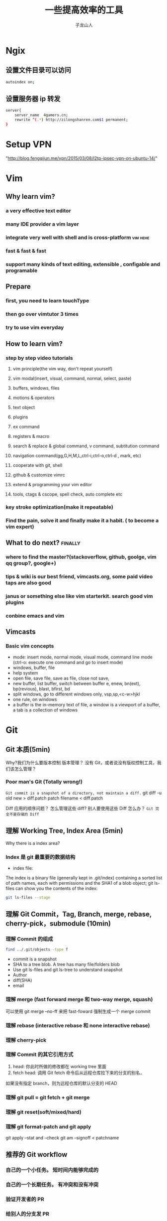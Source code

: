 #+TITLE: 一些提高效率的工具
#+OPTIONS: TeX:t LaTeX:t skip:nil d:nil tasks:nil pri:nil title:t
#+AUTHOR: 子龙山人
#+EMAIL: guanghui.qu@cocos2d-x.org
#+OPTIONS: toc:3 num:nil
#+STARTUP: overview
#+LATEX_HEADER: \usepackage{xltxtra}
#+LATEX_HEADER: \setmainfont{Hiragino Sans GB}
#+LATEX_HEADER: \usepackage[paperheight=13in,paperwidth=14in]{geometry}

* Ngix
** 设置文件目录可以访问

#+BEGIN_SRC sh
  autoindex on;
#+END_SRC
** 设置服务器 ip 转发

#+BEGIN_SRC sh
  server{
      server_name  4gamers.cn;
      rewrite ^(.*) http://zilongshanren.com$1 permanent;
  }
#+END_SRC



* Setup VPN
"http://blog.fengqijun.me/vpn/2015/03/08/l2tp-ipsec-vpn-on-ubuntu-14/"

* Vim

** Why learn vim?
*** a very effective text editor
*** many IDE provider a vim layer
*** integrate very well with shell and is cross-platform                        :vim:hehe:
*** fast & fast & fast
*** support many kinds of text editing, extensible , configable and programable

** Prepare

*** first, you need to learn touchType

*** then go over vimtutor 3 times

*** try to use vim everyday

** How to learn vim?

*** step by step video tutorials
**** vim principle(the vim way, don't repeat yourself)
**** vim modal(insert, visual, command, normal, select, paste)
**** buffers, windows, files
**** motions & operators
**** text object
**** plugins
**** ex command
**** registers & macro
**** search & replace & global command, v command, subtitution command
**** navigation command(gg,G,H,M,L,ctrl-i,ctrl-o,ctrl-d , mark, etc)
**** cooperate with git, shell
**** github & customize vimrc
**** extend & programming your vim editor
**** tools, ctags & cscope, spell check, auto complete etc

*** key stroke optimization(make it repeatable)

*** Find the pain, solve it and finally make it a habit. ( to become a vim expert)

** What to do next?                                                             :finally:

*** where to find the master?(stackoverflow, github, goolge, vim qq group?, google+)

*** tips & wiki is our best friend, vimcasts.org, some paid video taps are also good

*** janus or something else like vim starterkit. search good vim plugins

*** conbine emacs and vim


** Vimcasts
*** Basic vim concepts
   - mode: insert mode, normal mode, visual mode, command line mode (ctrl-o: execute one command and go to insert mode)
   - windows, buffer, file
   - help system
   - open file, save file, save as file, close not save,
   - new buffer, list buffer, switch between buffer
     e, enew, bn(ext), bp(revious), blast, bfirst, bd
   - split windows, go to different windows
     only, vsp,sp,<c-w>hjkl
   - one rule, on windows
   - a buffer is the in-memory text of file, a window is a viewport of a buffer, a tab is a collection of windows

* Git
** Git 本质(5min)
Why?我们为什么要版本控制
版本管理？ 没有 Git，或者说没有版权控制工具，我们该怎么管理？ 


*** Poor man's Git (Totally wrong!)
~Git commit is a snapshot of a directory, not maintain a diff.~
git diff -u old new > diff.patch
patch filename < diff.patch

Diff 应用的顺序问题？
怎么管理这些 diff?
别人要使用这些 Diff 怎么办？
=Git 完全不是存储的 Diff=
** 理解 Working Tree,  Index Area (5min)
[[./img/git-workflow.png]]

[[./img/git-stage.png]]

Why there is a index area?
*** Index 是 git 最重要的数据结构
- index file: 
The index is a binary file (generally kept in .git/index) containing a sorted list of path names,
 each with permissions and the SHA1 of a blob object; git ls-files can show you the contents of the index:
#+begin_src sh
 git ls-files --stage
#+end_src
** 理解 Git Commit，Tag, Branch, merge, rebase, cherry-pick，submodule (10min)
*** 理解 Commit 的组成

#+BEGIN_SRC sh
  find ../.git/objects -type f
#+END_SRC

- commit is a snapshot
- SHA to a tree blob. A tree has many file/folders blob
- Use git ls-files and git ls-tree to understand snapshot
- Author
- diff(SHA)
- email


*** 理解 merge (fast forward merge 和 two-way merge, squash)
 可以使用 git merge --no-ff 来把 fast-foward 强制生成一个 merge commit
*** 理解 rebase (interactive rebase 和 none interactive rebase)
*** 理解 cherry-pick
*** 理解 Commit 的其它引用方式
  1. head: 你此时所做的修改都在 working tree 里面 
  2.  fetch head: 调用 Git fetch 命令后从远程仓库拉下来的分支的别名，
 如果没有指定 branch，则为远程仓库的默认分支的 HEAD
*** 理解 git pull = git fetch + git merge
*** 理解 git reset(soft/mixed/hard)
*** 理解 git format-patch and git apply 
git apply --stat and --check
git am --signoff <  patchname
** 推荐的 Git workflow
*** 自己的一个小任务。  短时间内能够完成的
*** 自己的一个长期任务。 有冲突和没有冲突
*** 验证开发者的 PR
*** 给别人的分支发 PR
*** 完善开发者的 PR
*** 同时进行多个任务
*** Jenkins 相关命令
*** 没有整理好历史，PR 就发出去了
*** 解决冲突： 合并 v3.7 到 v3

** 一些小技巧
*** Github Pull request 自动生成 detail 和 title
一次只提交一个 commit
*** 删除远程分支和本地分地
#+begin_src sh
git branch -d branchnae  
git branch -D branchname
#+end_src

*** 查找 bug -- git bisect
*** 巧用 git alias
在~/.gitconfig 里面添加下面的内容
#+begin_src
[alias]
	# Show the diff between the latest commit and the current state
	d	= !"git diff"
	# `git di $number` shows the diff between the state `$number` revisions ago and the current state
	di	= !"d() { git diff --patch-with-stat HEAD~$1; }; git diff-index --quiet HEAD -- || clear; d"
	g	= git
	cm	= commit
	cl	= clone
	br	= branch
	st	= status
	co	= checkout
	sm	= submodule
	ci	= commit -a -v
  unst = reset HEAD
  throw	= reset --hard HEAD
	throwh	= reset --hard HEAD^
	clr	= clean -fdx -f
	last	= log -1
	glog	= log --color --graph 
--pretty=format:'%Cred%h%Creset -%C(yellow)%d%Creset %s %Cgreen(%cr) %C(bold blue)<%an>%Creset' --abbrev-commit
	slog	= log --pretty=oneline	
  accept-ours = "!f() { git checkout --ours -- \"${@:-.}\"; git add -u \"${@:-.}\"; }; f"
  accept-theirs = "!f() { git checkout --theirs -- \"${@:-.}\"; git add -u \"${@:-.}\"; }; f"
  tagcommit = !sh -c 'git rev-list $0 | head -n 1'
#+end_src
*** 安装 zsh 和 git 插件

** 终极指南
Commit early, Commit often, perfect later and publish once.
** Reference:
1. http://tom.preston-werner.com/2009/05/19/the-git-parable.html
2. http://git-scm.com/book/en/v2
3. http://codetunnel.io/merge-vs-rebase-part-1-what-is-a-commit-hash/
4. https://sandofsky.com/blog/git-workflow.html
5. http://gitready.com/advanced/2009/03/23/whats-inside-your-git-directory.html
6. http://stackoverflow.com/questions/4084921/what-does-the-git-index-contain-exactly
7. http://gitref.org/basic/
8. http://addamhardy.com/blog/2013/06/05/good-commit-messages-and-enforcing-them-with-git-hooks/
* Zsh
* Tmux
*  Percol
* iTerm2

